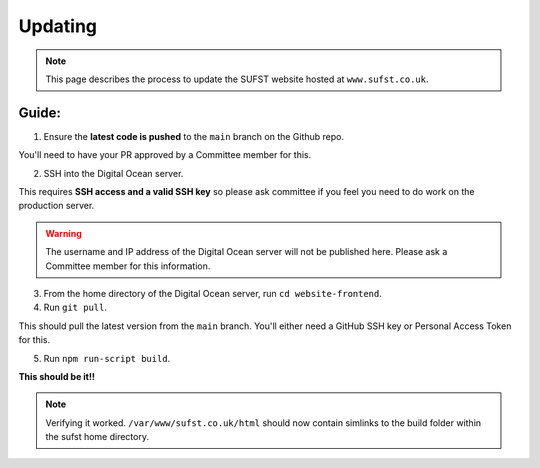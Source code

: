 Updating
========

.. note:: This page describes the process to update the SUFST website hosted at ``www.sufst.co.uk``.

Guide: 
######

1. Ensure the **latest code is pushed** to the ``main`` branch on the Github repo.
   
You'll need to have your PR approved by a Committee member for this. 

2. SSH into the Digital Ocean server. 

This requires **SSH access and a valid SSH key** so please ask committee if you feel you need to do work on the production server.

.. warning:: The username and IP address of the Digital Ocean server will not be published here. Please ask a Committee member for this information. 


3. From the home directory of the Digital Ocean server, run ``cd website-frontend``.

4. Run ``git pull``. 

This should pull the latest version from the ``main`` branch. You'll either need a GitHub SSH key or Personal Access Token for this. 

5. Run ``npm run-script build``.

**This should be it!!**

.. note:: Verifying it worked. ``/var/www/sufst.co.uk/html`` should now contain simlinks to the build folder within the sufst home directory. 


